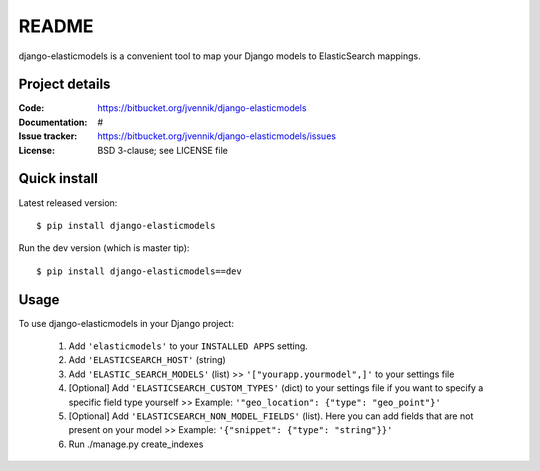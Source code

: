 ========
 README
========

django-elasticmodels is a convenient tool to map your Django models to
ElasticSearch mappings.

Project details
===============

:Code:           https://bitbucket.org/jvennik/django-elasticmodels
:Documentation:  #
:Issue tracker:  https://bitbucket.org/jvennik/django-elasticmodels/issues
:License:        BSD 3-clause; see LICENSE file


Quick install
=============

Latest released version::

    $ pip install django-elasticmodels


Run the dev version (which is master tip)::

    $ pip install django-elasticmodels==dev


Usage
=============

To use django-elasticmodels in your Django project:

    1. Add ``'elasticmodels'`` to your ``INSTALLED APPS`` setting.
    2. Add ``'ELASTICSEARCH_HOST'`` (string)
    3. Add ``'ELASTIC_SEARCH_MODELS'`` (list) >> ``'["yourapp.yourmodel",]'`` to your settings file
    4. [Optional] Add ``'ELASTICSEARCH_CUSTOM_TYPES'`` (dict) to your settings file if you want to specify a specific field type yourself >> Example: ``'"geo_location": {"type": "geo_point"}'``
    5. [Optional] Add ``'ELASTICSEARCH_NON_MODEL_FIELDS'`` (list). Here you can add fields that are not present on your model >> Example: ``'{"snippet": {"type": "string"}}'``
    6. Run ./manage.py create_indexes
